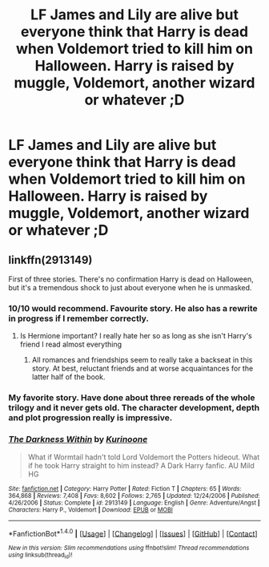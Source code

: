 #+TITLE: LF James and Lily are alive but everyone think that Harry is dead when Voldemort tried to kill him on Halloween. Harry is raised by muggle, Voldemort, another wizard or whatever ;D

* LF James and Lily are alive but everyone think that Harry is dead when Voldemort tried to kill him on Halloween. Harry is raised by muggle, Voldemort, another wizard or whatever ;D
:PROPERTIES:
:Author: Iza94
:Score: 9
:DateUnix: 1516722618.0
:DateShort: 2018-Jan-23
:FlairText: Request
:END:

** linkffn(2913149)

First of three stories. There's no confirmation Harry is dead on Halloween, but it's a tremendous shock to just about everyone when he is unmasked.
:PROPERTIES:
:Author: DaniScribe
:Score: 9
:DateUnix: 1516725624.0
:DateShort: 2018-Jan-23
:END:

*** 10/10 would recommend. Favourite story. He also has a rewrite in progress if I remember correctly.
:PROPERTIES:
:Author: Hwiggins4854
:Score: 4
:DateUnix: 1516725871.0
:DateShort: 2018-Jan-23
:END:

**** Is Hermione important? I really hate her so as long as she isn't Harry's friend I read almost everything
:PROPERTIES:
:Author: Quoba
:Score: 3
:DateUnix: 1516728321.0
:DateShort: 2018-Jan-23
:END:

***** All romances and friendships seem to really take a backseat in this story. At best, reluctant friends and at worse acquaintances for the latter half of the book.
:PROPERTIES:
:Author: Hwiggins4854
:Score: 2
:DateUnix: 1516728494.0
:DateShort: 2018-Jan-23
:END:


*** My favorite story. Have done about three rereads of the whole trilogy and it never gets old. The character development, depth and plot progression really is impressive.
:PROPERTIES:
:Author: elvasarte
:Score: 3
:DateUnix: 1516786870.0
:DateShort: 2018-Jan-24
:END:


*** [[http://www.fanfiction.net/s/2913149/1/][*/The Darkness Within/*]] by [[https://www.fanfiction.net/u/1034541/Kurinoone][/Kurinoone/]]

#+begin_quote
  What if Wormtail hadn't told Lord Voldemort the Potters hideout. What if he took Harry straight to him instead? A Dark Harry fanfic. AU Mild HG
#+end_quote

^{/Site/: [[http://www.fanfiction.net/][fanfiction.net]] *|* /Category/: Harry Potter *|* /Rated/: Fiction T *|* /Chapters/: 65 *|* /Words/: 364,868 *|* /Reviews/: 7,408 *|* /Favs/: 8,602 *|* /Follows/: 2,765 *|* /Updated/: 12/24/2006 *|* /Published/: 4/26/2006 *|* /Status/: Complete *|* /id/: 2913149 *|* /Language/: English *|* /Genre/: Adventure/Angst *|* /Characters/: Harry P., Voldemort *|* /Download/: [[http://www.ff2ebook.com/old/ffn-bot/index.php?id=2913149&source=ff&filetype=epub][EPUB]] or [[http://www.ff2ebook.com/old/ffn-bot/index.php?id=2913149&source=ff&filetype=mobi][MOBI]]}

--------------

*FanfictionBot*^{1.4.0} *|* [[[https://github.com/tusing/reddit-ffn-bot/wiki/Usage][Usage]]] | [[[https://github.com/tusing/reddit-ffn-bot/wiki/Changelog][Changelog]]] | [[[https://github.com/tusing/reddit-ffn-bot/issues/][Issues]]] | [[[https://github.com/tusing/reddit-ffn-bot/][GitHub]]] | [[[https://www.reddit.com/message/compose?to=tusing][Contact]]]

^{/New in this version: Slim recommendations using/ ffnbot!slim! /Thread recommendations using/ linksub(thread_id)!}
:PROPERTIES:
:Author: FanfictionBot
:Score: 2
:DateUnix: 1516725661.0
:DateShort: 2018-Jan-23
:END:
